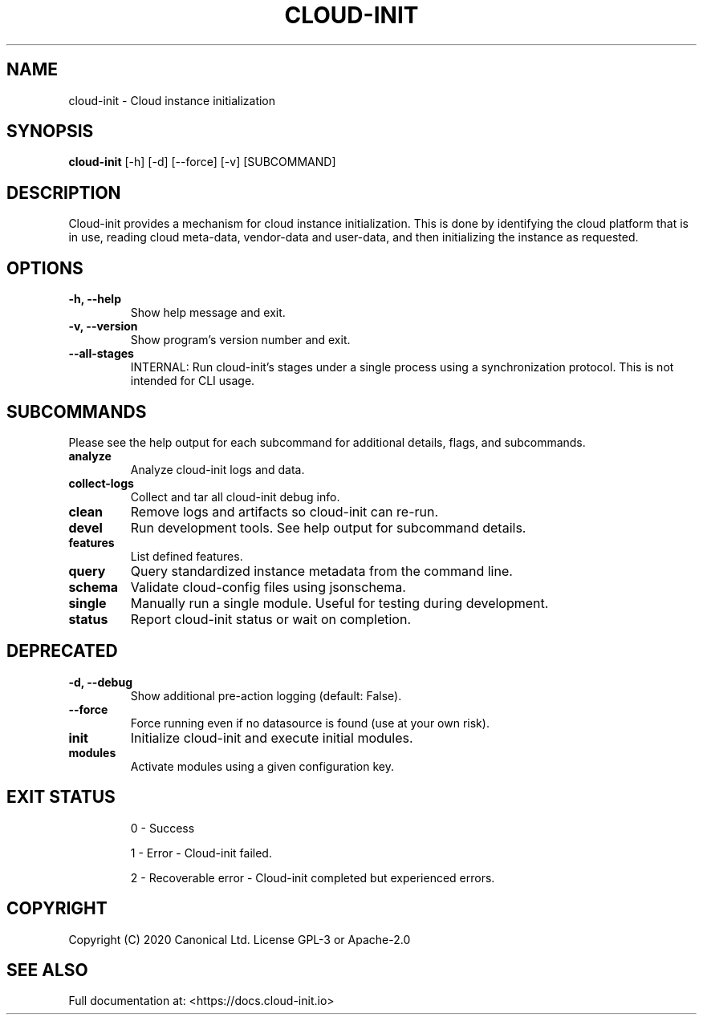.TH CLOUD-INIT 1

.SH NAME
cloud-init \- Cloud instance initialization

.SH SYNOPSIS
.BR "cloud-init" " [-h] [-d] [--force] [-v] [SUBCOMMAND]"

.SH DESCRIPTION
Cloud-init provides a mechanism for cloud instance initialization.
This is done by identifying the cloud platform that is in use, reading
cloud meta-data, vendor-data and user-data, and then initializing the
instance as requested.

.SH OPTIONS
.TP
.B "-h, --help"
Show help message and exit.

.TP
.B "-v, --version"
Show program's version number and exit.

.TP
.B "--all-stages"
INTERNAL: Run cloud-init's stages under a single process using a synchronization protocol. This is not intended for CLI usage.

.SH SUBCOMMANDS
Please see the help output for each subcommand for additional details,
flags, and subcommands.

.TP
.B "analyze"
Analyze cloud-init logs and data.

.TP
.B "collect-logs"
Collect and tar all cloud-init debug info.

.TP
.B "clean"
Remove logs and artifacts so cloud-init can re-run.

.TP
.B "devel"
Run development tools. See help output for subcommand details.

.TP
.B "features"
List defined features.

.TP
.B "query"
Query standardized instance metadata from the command line.

.TP
.B "schema"
Validate cloud-config files using jsonschema.

.TP
.B "single"
Manually run a single module. Useful for testing during development.

.TP
.B "status"
Report cloud-init status or wait on completion.

.SH DEPRECATED

.TP
.B "-d, --debug"
Show additional pre-action logging (default: False).

.TP
.B "--force"
Force running even if no datasource is found (use at your own risk).

.TP
.B "init"
Initialize cloud-init and execute initial modules.

.TP
.B "modules"
Activate modules using a given configuration key.

.SH EXIT STATUS

.IP
0 - Success
.IP
1 - Error - Cloud-init failed.
.IP
2 - Recoverable error - Cloud-init completed but experienced errors.


.SH COPYRIGHT
Copyright (C) 2020 Canonical Ltd. License GPL-3 or Apache-2.0

.SH SEE ALSO
Full documentation at: <https://docs.cloud-init.io>
